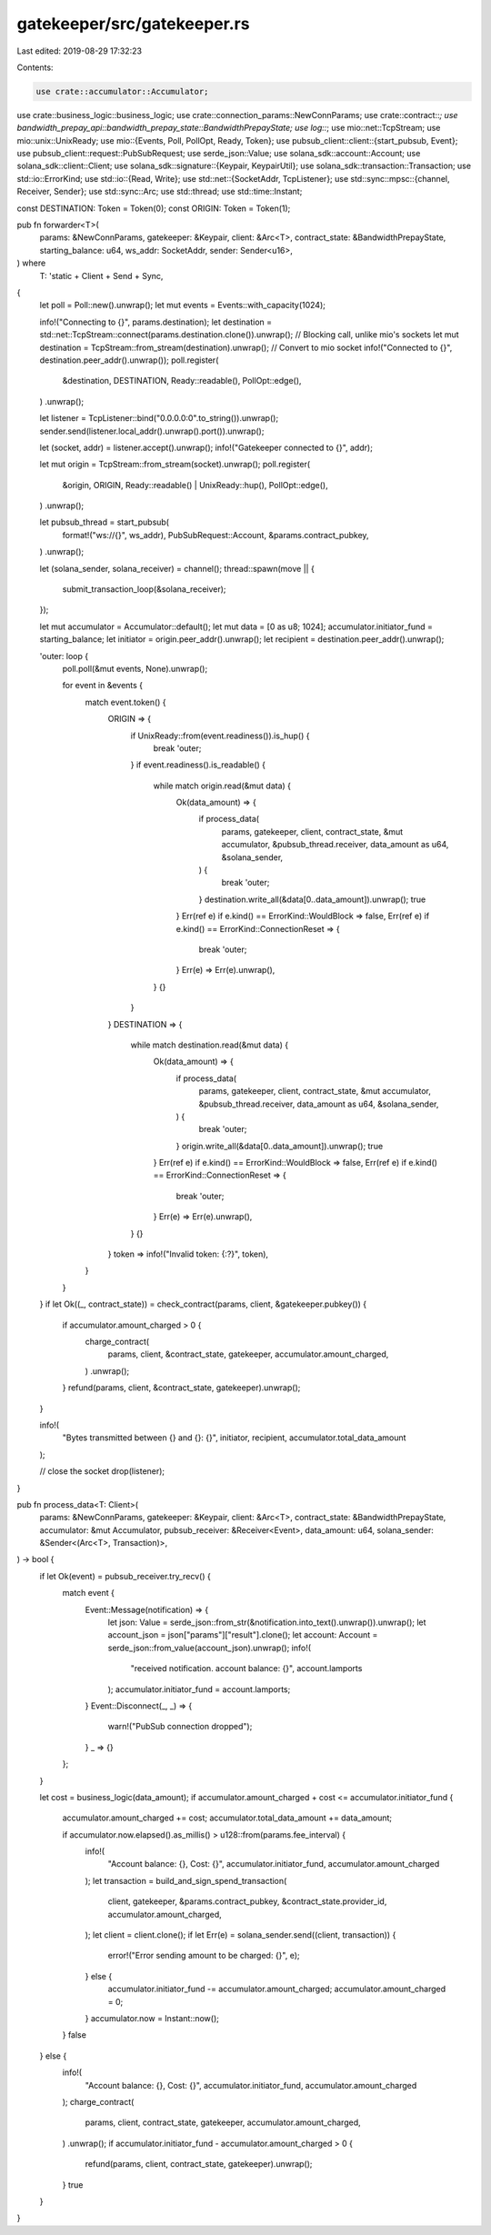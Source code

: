 gatekeeper/src/gatekeeper.rs
============================

Last edited: 2019-08-29 17:32:23

Contents:

.. code-block:: rs

    use crate::accumulator::Accumulator;
use crate::business_logic::business_logic;
use crate::connection_params::NewConnParams;
use crate::contract::*;
use bandwidth_prepay_api::bandwidth_prepay_state::BandwidthPrepayState;
use log::*;
use mio::net::TcpStream;
use mio::unix::UnixReady;
use mio::{Events, Poll, PollOpt, Ready, Token};
use pubsub_client::client::{start_pubsub, Event};
use pubsub_client::request::PubSubRequest;
use serde_json::Value;
use solana_sdk::account::Account;
use solana_sdk::client::Client;
use solana_sdk::signature::{Keypair, KeypairUtil};
use solana_sdk::transaction::Transaction;
use std::io::ErrorKind;
use std::io::{Read, Write};
use std::net::{SocketAddr, TcpListener};
use std::sync::mpsc::{channel, Receiver, Sender};
use std::sync::Arc;
use std::thread;
use std::time::Instant;

const DESTINATION: Token = Token(0);
const ORIGIN: Token = Token(1);

pub fn forwarder<T>(
    params: &NewConnParams,
    gatekeeper: &Keypair,
    client: &Arc<T>,
    contract_state: &BandwidthPrepayState,
    starting_balance: u64,
    ws_addr: SocketAddr,
    sender: Sender<u16>,
) where
    T: 'static + Client + Send + Sync,
{
    let poll = Poll::new().unwrap();
    let mut events = Events::with_capacity(1024);

    info!("Connecting to {}", params.destination);
    let destination = std::net::TcpStream::connect(params.destination.clone()).unwrap(); // Blocking call, unlike mio's sockets
    let mut destination = TcpStream::from_stream(destination).unwrap(); // Convert to mio socket
    info!("Connected to {}", destination.peer_addr().unwrap());
    poll.register(
        &destination,
        DESTINATION,
        Ready::readable(),
        PollOpt::edge(),
    )
    .unwrap();

    let listener = TcpListener::bind("0.0.0.0:0".to_string()).unwrap();
    sender.send(listener.local_addr().unwrap().port()).unwrap();

    let (socket, addr) = listener.accept().unwrap();
    info!("Gatekeeper connected to {}", addr);

    let mut origin = TcpStream::from_stream(socket).unwrap();
    poll.register(
        &origin,
        ORIGIN,
        Ready::readable() | UnixReady::hup(),
        PollOpt::edge(),
    )
    .unwrap();

    let pubsub_thread = start_pubsub(
        format!("ws://{}", ws_addr),
        PubSubRequest::Account,
        &params.contract_pubkey,
    )
    .unwrap();

    let (solana_sender, solana_receiver) = channel();
    thread::spawn(move || {
        submit_transaction_loop(&solana_receiver);
    });

    let mut accumulator = Accumulator::default();
    let mut data = [0 as u8; 1024];
    accumulator.initiator_fund = starting_balance;
    let initiator = origin.peer_addr().unwrap();
    let recipient = destination.peer_addr().unwrap();

    'outer: loop {
        poll.poll(&mut events, None).unwrap();

        for event in &events {
            match event.token() {
                ORIGIN => {
                    if UnixReady::from(event.readiness()).is_hup() {
                        break 'outer;
                    }
                    if event.readiness().is_readable() {
                        while match origin.read(&mut data) {
                            Ok(data_amount) => {
                                if process_data(
                                    params,
                                    gatekeeper,
                                    client,
                                    contract_state,
                                    &mut accumulator,
                                    &pubsub_thread.receiver,
                                    data_amount as u64,
                                    &solana_sender,
                                ) {
                                    break 'outer;
                                }
                                destination.write_all(&data[0..data_amount]).unwrap();
                                true
                            }
                            Err(ref e) if e.kind() == ErrorKind::WouldBlock => false,
                            Err(ref e) if e.kind() == ErrorKind::ConnectionReset => {
                                break 'outer;
                            }
                            Err(e) => Err(e).unwrap(),
                        } {}
                    }
                }
                DESTINATION => {
                    while match destination.read(&mut data) {
                        Ok(data_amount) => {
                            if process_data(
                                params,
                                gatekeeper,
                                client,
                                contract_state,
                                &mut accumulator,
                                &pubsub_thread.receiver,
                                data_amount as u64,
                                &solana_sender,
                            ) {
                                break 'outer;
                            }
                            origin.write_all(&data[0..data_amount]).unwrap();
                            true
                        }
                        Err(ref e) if e.kind() == ErrorKind::WouldBlock => false,
                        Err(ref e) if e.kind() == ErrorKind::ConnectionReset => {
                            break 'outer;
                        }
                        Err(e) => Err(e).unwrap(),
                    } {}
                }
                token => info!("Invalid token: {:?}", token),
            }
        }
    }
    if let Ok((_, contract_state)) = check_contract(params, client, &gatekeeper.pubkey()) {
        if accumulator.amount_charged > 0 {
            charge_contract(
                params,
                client,
                &contract_state,
                gatekeeper,
                accumulator.amount_charged,
            )
            .unwrap();
        }
        refund(params, client, &contract_state, gatekeeper).unwrap();
    }

    info!(
        "Bytes transmitted between {} and {}: {}",
        initiator, recipient, accumulator.total_data_amount
    );

    // close the socket
    drop(listener);
}

pub fn process_data<T: Client>(
    params: &NewConnParams,
    gatekeeper: &Keypair,
    client: &Arc<T>,
    contract_state: &BandwidthPrepayState,
    accumulator: &mut Accumulator,
    pubsub_receiver: &Receiver<Event>,
    data_amount: u64,
    solana_sender: &Sender<(Arc<T>, Transaction)>,
) -> bool {
    if let Ok(event) = pubsub_receiver.try_recv() {
        match event {
            Event::Message(notification) => {
                let json: Value = serde_json::from_str(&notification.into_text().unwrap()).unwrap();
                let account_json = json["params"]["result"].clone();
                let account: Account = serde_json::from_value(account_json).unwrap();
                info!(
                    "received notification. account balance: {}",
                    account.lamports
                );
                accumulator.initiator_fund = account.lamports;
            }
            Event::Disconnect(_, _) => {
                warn!("PubSub connection dropped");
            }
            _ => {}
        };
    }

    let cost = business_logic(data_amount);
    if accumulator.amount_charged + cost <= accumulator.initiator_fund {
        accumulator.amount_charged += cost;
        accumulator.total_data_amount += data_amount;

        if accumulator.now.elapsed().as_millis() > u128::from(params.fee_interval) {
            info!(
                "Account balance: {}, Cost: {}",
                accumulator.initiator_fund, accumulator.amount_charged
            );
            let transaction = build_and_sign_spend_transaction(
                client,
                gatekeeper,
                &params.contract_pubkey,
                &contract_state.provider_id,
                accumulator.amount_charged,
            );
            let client = client.clone();
            if let Err(e) = solana_sender.send((client, transaction)) {
                error!("Error sending amount to be charged: {}", e);
            } else {
                accumulator.initiator_fund -= accumulator.amount_charged;
                accumulator.amount_charged = 0;
            }
            accumulator.now = Instant::now();
        }
        false
    } else {
        info!(
            "Account balance: {}, Cost: {}",
            accumulator.initiator_fund, accumulator.amount_charged
        );
        charge_contract(
            params,
            client,
            contract_state,
            gatekeeper,
            accumulator.amount_charged,
        )
        .unwrap();
        if accumulator.initiator_fund - accumulator.amount_charged > 0 {
            refund(params, client, contract_state, gatekeeper).unwrap();
        }
        true
    }
}


